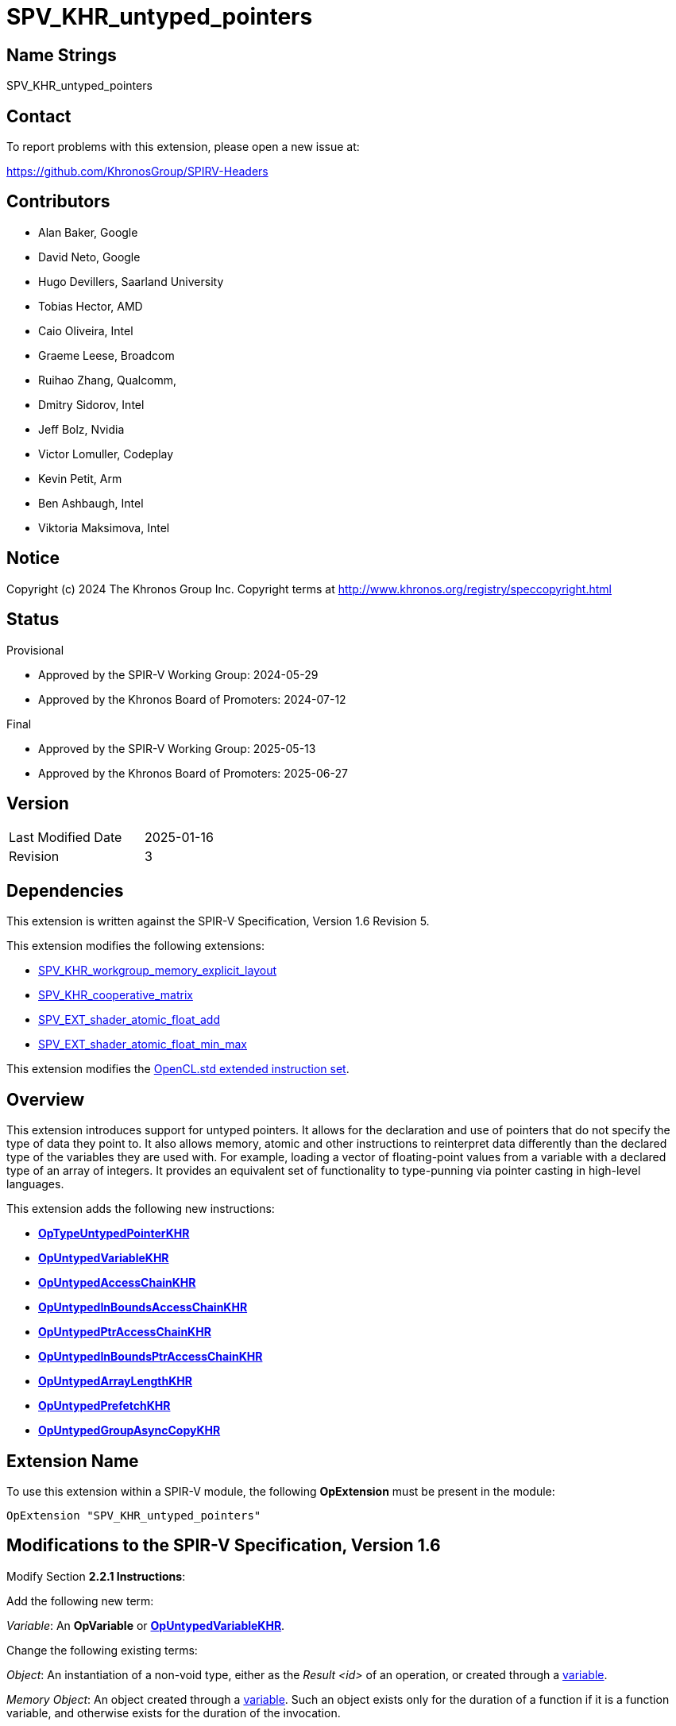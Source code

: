 SPV_KHR_untyped_pointers
========================

Name Strings
------------

SPV_KHR_untyped_pointers

Contact
-------

To report problems with this extension, please open a new issue at:

https://github.com/KhronosGroup/SPIRV-Headers

Contributors
------------

- Alan Baker, Google
- David Neto, Google
- Hugo Devillers, Saarland University
- Tobias Hector, AMD
- Caio Oliveira, Intel
- Graeme Leese, Broadcom
- Ruihao Zhang, Qualcomm,
- Dmitry Sidorov, Intel
- Jeff Bolz, Nvidia
- Victor Lomuller, Codeplay
- Kevin Petit, Arm
- Ben Ashbaugh, Intel
- Viktoria Maksimova, Intel

Notice
------

Copyright (c) 2024 The Khronos Group Inc. Copyright terms at
http://www.khronos.org/registry/speccopyright.html

Status
------

Provisional

- Approved by the SPIR-V Working Group: 2024-05-29
- Approved by the Khronos Board of Promoters: 2024-07-12

Final

- Approved by the SPIR-V Working Group: 2025-05-13
- Approved by the Khronos Board of Promoters: 2025-06-27

Version
-------

[width="40%",cols="25,25"]
|========================================
| Last Modified Date | 2025-01-16
| Revision           | 3
|========================================

Dependencies
------------

This extension is written against the SPIR-V Specification, Version 1.6
Revision 5.

This extension modifies the following extensions:

* https://github.khronos.org/SPIRV-Registry/extensions/KHR/SPV_KHR_workgroup_memory_explicit_layout.html[SPV_KHR_workgroup_memory_explicit_layout]
* https://github.khronos.org/SPIRV-Registry/extensions/KHR/SPV_KHR_cooperative_matrix.html[SPV_KHR_cooperative_matrix]
* https://github.khronos.org/SPIRV-Registry/extensions/EXT/SPV_EXT_shader_atomic_float_add.html[SPV_EXT_shader_atomic_float_add]
* https://github.khronos.org/SPIRV-Registry/extensions/EXT/SPV_EXT_shader_atomic_float_min_max.html[SPV_EXT_shader_atomic_float_min_max]

This extension modifies the https://registry.khronos.org/SPIR-V/specs/unified1/OpenCL.ExtendedInstructionSet.100.html[OpenCL.std extended instruction set].

Overview
--------

This extension introduces support for untyped pointers. It allows for the
declaration and use of pointers that do not specify the type of data they point
to. It also allows memory, atomic and other instructions to reinterpret data
differently than the declared type of the variables they are used with. For
example, loading a vector of floating-point values from a variable with a
declared type of an array of integers. It provides an equivalent set of
functionality to type-punning via pointer casting in high-level languages.

This extension adds the following new instructions:

* <<OpTypeUntypedPointerKHR,*OpTypeUntypedPointerKHR*>>
* <<OpUntypedVariableKHR,*OpUntypedVariableKHR*>>
* <<OpUntypedAccessChainKHR,*OpUntypedAccessChainKHR*>>
* <<OpUntypedInBoundsAccessChainKHR,*OpUntypedInBoundsAccessChainKHR*>>
* <<OpUntypedPtrAccessChainKHR,*OpUntypedPtrAccessChainKHR*>>
* <<OpUntypedInBoundsPtrAccessChainKHR,*OpUntypedInBoundsPtrAccessChainKHR*>>
* <<OpUntypedArrayLengthKHR,*OpUntypedArrayLengthKHR*>>
* <<OpUntypedPrefetchKHR,*OpUntypedPrefetchKHR*>>
* <<OpUntypedGroupAsyncCopyKHR,*OpUntypedGroupAsyncCopyKHR*>>

Extension Name
--------------

To use this extension within a SPIR-V module, the following *OpExtension* must
be present in the module:

----
OpExtension "SPV_KHR_untyped_pointers"
----

Modifications to the SPIR-V Specification, Version 1.6
------------------------------------------------------

Modify Section *2.2.1 Instructions*:

Add the following new term:

[[Variable]]'Variable': An *OpVariable* or <<OpUntypedVariableKHR,*OpUntypedVariableKHR*>>.

Change the following existing terms:

[[Object]]'Object': An instantiation of a non-void type, either as the 'Result
<id>' of an operation, or created through a <<Variable,variable>>.

[[MemoryObject]]'Memory Object': An object created through a
<<Variable,variable>>. Such an object exists only for the duration of a
function if it is a function variable, and otherwise exists for the duration of
the invocation.

[[MemoryObjectDeclaration]]'Memory Object Declaration': A
<<Variable,variable>>, or an *OpFunctionParameter* of <<PointerType,pointer
type>>, or the contents of a variable that holds either a pointer to the
*PhysicalStorageBuffer* storage class or an array of such pointers.

'Intermediate Object' or 'Intermediate Value' or 'Intermediate Result': An
object created by an operation (not memory allocated by a
<<Variable,variable>>) and dying on its last consumption.

Modify Section *2.2.2 Types*:

Add the following new term:

[[PointerType]]'Pointer Type': An *OpTypePointer* or <<OpTypeUntypedPointerKHR,*OpTypeUntypedPointerKHR*>>.

Changes the following existing terms:

[[PhysicalPointerType]]'Physical Pointer Type': A <<PointerType,pointer type>>
whose 'Storage Class' uses physical addressing according to the addressing
model.

[[VariablePointer]]'Variable Pointer': A pointer of logical
<<PointerType,pointer type>> that results from one of the following opcodes:

* *OpSelect*
* *OpPhi*
* *OpFunctionCall*
* *OpPtrAccessChain*
* <<OpUntypedPtrAccessChainKHR,*OpUntypedPtrAccessChainKHR*>>
* *OpLoad*
* *OpConstantNull*

Additionally, any *OpAccessChain*, *OpInBoundsAccessChain*,
<<OpUntypedAccessChainKHR,*OpUntypedAccessChainKHR*>>,
<<OpUntypedInBoundsAccessChainKHR,*OpUntypedInBoundsAccessChainKHR*>> or
*OpCopyObject* that takes a variable pointer as an operand also produces a
variable pointer.  An *OpFunctionParameter* of <<PointerType,pointer type>> is
a variable pointer if any *OpFunctionCall* to the function statically passes a
variable pointer as the value of the parameter.

Modify Section *2.4 Logical Layout of a Module*:

Change references to OpVariable to <<Variable,variable>>.

Modify Section *2.16.1 Universal Validation Rules*:

Modify the list items under the following list item:

****
If neither the *VariablePointers* nor *VariablePointersStorageBuffer* capabilities
are declared, the following rules apply to logical pointer types:
****

Change:

****
*OpVariable* must not allocate an object whose type is or contains a logical pointer type.
****

To:

****
<<Variable,Variables>> must not allocate an object whose type is or contains a logical pointer type.
****

Change:

****
It is invalid for a pointer to be an operand to any instruction other than:

 * *OpLoad*

 * *OpStore*

 * *OpAccessChain*

 * *OpInBoundsAccessChain*

 * *OpFunctionCall*

 * *OpImageTexelPointer*

 * *OpCopyMemory*

 * *OpCopyObject*

 * *OpArrayLength*

 * all *OpAtomic* instructions

 * extended instruction-set instructions that are explicitly identified as taking pointer operands
****

To:

****
It is invalid for a pointer to be an operand to any instruction other than:

 * *OpLoad*
 
 * *OpStore*
 
 * *OpAccessChain*
 
 * *OpInBoundsAccessChain*
 
 * <<OpUntypedAccessChainKHR,*OpUntypedAccessChainKHR*>>
 
 * <<OpUntypedInBoundsAccessChainKHR,*OpUntypedInBoundsAccessChainKHR*>>
 
 * *OpFunctionCall*
 
 * *OpImageTexelPointer*
 
 * *OpCopyMemory*
 
 * *OpCopyObject*

 * *OpArrayLength*

 * <<OpUntypedArrayLengthHR,*OpUntypedArrayLengthKHR*>>
 
 * *OpCopyMemorySized*
 
 * all *OpAtomic* instructions
 
 * extended instruction-set instructions that are explicitly identified as taking pointer operands
****

Change:

****
It is invalid for a pointer to be the 'Result <id>' of any instruction other than:

 * *OpVariable*

 * *OpAccessChain*

 * *OpInBoundsAccessChain*

 * *OpFunctionParameter*

 * *OpImageTexelPointer*

 * *OpCopyObject*
****

To:

****
It is invalid for a pointer to be the 'Result <id>' of any instruction other than:

 * *OpVariable*

 * <<OpUntypedVariableKHR,*OpUntypedVariableKHR*>>

 * *OpAccessChain*

 * *OpInBoundsAccessChain*

 * <<OpUntypedAccessChainKHR,*OpUntypedAccessChainKHR*>>

 * <<OpUntypedInBoundsAccessChainKHR,*OpUntypedInBoundsAccessChainKHR*>>

 * *OpFunctionParameter*

 * *OpImageTexelPointer*

 * *OpCopyObject*
****

Change:

****
All indexes in *OpAccessChain* and *OpInBoundsAccessChain* that are *OpConstant* with
type of *OpTypeInt* with a signedness of 1 must not have their sign bit set.
****

To:

****
All indexes in *OpAccessChain*, *OpInBoundsAccessChain*,
<<OpUntypedAccessChainKHR,*OpUntypedAccessChainKHR*>> and
<<OpUntypedInBoundsAccessChainKHR,*OpUntypedInBoundsAccessChainKHR*>> that are
*OpConstant* with type of *OpTypeInt* with a signedness of 1 must not have
their sign bit set.
****

Modify the list items under the following list item:

****
If the *VariablePointers* or *VariablePointersStorageBuffer* capability is
declared, the following are allowed for logical pointer types:
****

Change:

****
If *OpVariable* allocates an object whose type is or contains a logical pointer
type, the 'Storage Class' operand of the *OpVariable* must be one of the
following:

 * *Function*

 * *Private*
****

To:

****
If a <<Variable,variable>> allocates an object whose type is or contains a logical pointer
type, the 'Storage Class' operand of the <<Variable,variable>> must be one of the
following:

 * *Function*

 * *Private*
****

Change:

****
A pointer can be a <<VariablePointer,variable pointer>> or an operand to one of:

 * *OpPtrAccessChain*

 * *OpPtrEqual*

 * *OpPtrNotEqual*

 * *OpPtrDiff*
****

To:

****
A pointer can be a <<VariablePointer,variable pointer>> or an operand to one of:

 * *OpPtrAccessChain*

 * <<OpUntypedPtrAccessChainKHR,*OpUntypedPtrAccessChainKHR*>>

 * *OpPtrEqual*

 * *OpPtrNotEqual*

 * *OpPtrDiff*
****

Change:

****
The instructions *OpPtrEqual* and *OpPtrNotEqual* can be used only if the
'Storage Class' of the operands *OpTypePointer* declaration:
****

To:

****
The instructions *OpPtrEqual* and *OpPtrNotEqual* can be used only if the
'Storage Class' of the operands <<PointerType,pointer type>> declaration:
****

Modify the list items under the following list item:

****
A <<VariablePointer,variable pointer>> must not:
****

Change:

****
be an operand to an *OpArrayLength* instruction
****

To:

****
be an operand to an *OpArrayLength* or <<OpUntypedArrayLengthKHR,*OpUntypedArrayLengthKHR*>> instruction
****

Modify the list items under the following list item:

****
Physical Storage Buffer
****

Change:

****
*OpVariable* must not use the *PhysicalStorageBuffer* storage class.
****

To:

****
<<Variable,Variables>> must not use the *PhysicalStorageBuffer* storage class.
****

Change:

****
Any pointer value whose storage class is *PhysicalStorageBuffer* and that points
to a matrix, an array of matrices, or a row or element of a matrix must be the
result of an *OpAccessChain* or *OpPtrAccessChain* instruction whose 'Base' operand
is a structure type (or recursively must be the result of a sequence of only
access chains from a structure to the final value).
Such a pointer must only be used as the 'Pointer' operand to *OpLoad* or *OpStore*.
****

To:

****
Any pointer value whose storage class is *PhysicalStorageBuffer* and that
points to a matrix, an array of matrices, or a row or element of a matrix must
be the result of an access chain instruction whose 'Base' (or 'Base Type' for
untyped pointers) operand is a structure type (or recursively must be the
result of a sequence of only access chains from a structure to the final
value).
Such a pointer must only be used as the 'Pointer' operand to *OpLoad* or *OpStore*.
****

Modify the list items under the following list item:

****
Global (Module Scope) Variables
****

Change:

****
A module-scope *OpVariable* with an 'Initializer' operand must not be decorated
with the *Import* *Linkage Type*.
****

To:

****
A module-scope <<Variable,variable>> with an 'Initializer' operand must not be decorated
with the *Import* *Linkage Type*.
****


Changes list items under the following list item:

****
The capabilities *StorageBuffer16BitAccess*, *UniformAndStorageBuffer16BitAccess*,
*StoragePushConstant16*, and *StorageInputOutput16* do not generally add 16-bit
operations. Rather, they add only the following specific abilities:
****

Change:

****
A structure containing a 16-bit member can be an operand to *OpArrayLength*.
****

To:

****
A structure containing a 16-bit member can be an operand to *OpArrayLength* or <<OpUntypedArrayLengthKHR,*OpUntypedArrayLengthKHR*>>.
****

Add the following list items:

****
* The 'Data Type' of an <<OpUntypedVariableKHR,*OpUntypedVariableKHR*>> may
contain a 16-bit scalar, a 16-bit vector, or a composite containing 16-bit
members.
* The 'Base Type' of an <<OpUntypedAccessChainKHR,*OpUntypedAccessChainKHR*>>,
<<OpUntypedInBoundsAccessChainKHR,*OpUntypedInBoundsAccessChainKHR*>>, or
<<OpUntypedPtrAccessChainKHR,*OpUntypedPtrAccessChainKHR*>> may contain a 16-bit
scalar, a 16-bit vector, or a composite containing 16-bit members.
* In *OpCopyMemorySized*, the runtime-value of 'Size' may be a multiple of two.
****

Change list items under the following list item:

****
The capabilities *StorageBuffer8BitAccess*, *UniformAndStorageBuffer8BitAccess*,
and *StoragePushConstant8*, do not generally add 8-bit operations. Rather, they
add only the following specific abilities:
****

Change:

****
A structure containing a 8-bit member can be an operand to *OpArrayLength*.
****

To:

****
A structure containing a 8-bit member can be an operand to *OpArrayLength* or <<OpUntypedArrayLengthKHR,*OpUntypedArrayLengthKHR*>>.
****

Add the following list items:

****
* The 'Data Type' of an <<OpUntypedVariableKHR,*OpUntypedVariableKHR*>> may
contain a 8-bit scalar, a 8-bit vector, or a composite containing 8-bit
members.
* The 'Base Type' of an <<OpUntypedAccessChainKHR,*OpUntypedAccessChainKHR*>>,
<<OpUntypedInBoundsAccessChainKHR,*OpUntypedInBoundsAccessChainKHR*>>, or
<<OpUntypedPtrAccessChainKHR,*OpUntypedPtrAccessChainKHR*>> may contain a 8-bit
scalar, a 8-bit vector, or a composite containing 8-bit members.
* In *OpCopyMemorySized*, the runtime-value of 'Size' may be any number of bytes.
****

Modify Section *2.16.2 Validation Rules for Shader Capabilities*:

Add the following:

****
* Untyped pointers
** The 'Data Type' in <<OpUntypedVariableKHR,*OpUntypedVariableKHR*>>, or the
   'Base Type' in <<OpUntypedAccessChainKHR,*OpUntypedAccessChainKHR*>>,
   <<OpUntypedInBoundsAccessChainKHR,*OpUntypedInBoundsAccessChainKHR*>> or
   <<OpUntypedPtrAccessChainKHR,*OpUntypedPtrAccessChainKHR*>> must not be a
   matrix type if the 'Storage Class' is required to be explicitly laid out.
** *Workgroup* 'Storage Class' must be explcitly laid out when used with
   <<UntypedPointers,untyped pointers>>.
****

Modify the list items under the following list item:

****
Type Rules:
****

Change:

****
All declared types are restricted to those types that are, or are contained
within, valid types for an *OpVariable* 'Result Type' or an *OpTypeFunction* 'Return
Type'.
****

To:

****
All declared types are restricted to those types that are, or are contained
within, valid types for an *OpVariable* 'Result Type', an
<<OpUntypedVariableKHR,*OpUntypedVariableKHR*>> 'Data Type',
or an *OpTypeFunction* 'Return Type'.
****

Change:

****
Aggregate types for intermediate objects are restricted to those types that are
a valid Type of an *OpVariable* 'Result Type' in the global storage classes.
****

To:

****
Aggregate types for intermediate objects are restricted to those types that are
a valid Type of an *OpVariable* 'Result Type', or an
<<OpUntypedVariableKHR,*OpUntypedVariableKHR*>> 'Data Type' in the global
storage classes.
****

Modify Section *2.17 Universal Limits*:

Change the table entry:

****
Indexes for *OpAccessChain*, *OpInBoundsAccessChain*, *OpPtrAccessChain*,
*OpInBoundsPtrAccessChain*, *OpCompositeExtract*, and *OpCompositeInsert*
****

To:

****
Indexes for *OpAccessChain*, *OpInBoundsAccessChain*, *OpPtrAccessChain*,
*OpInBoundsPtrAccessChain*, *OpCompositeExtract*, *OpCompositeInsert*,
<<OpUntypedAccessChainKHR,*OpUntypedAccessChainKHR*>>,
<<OpUntypedInBoundsAccessChainKHR,*OpUntypedInBoundsAccessChainKHR*>>,
<<OpUntypedPtrAccessChainKHR,*OpUntypedPtrAccessChainKHR*>>, and
<<OpUntypedInBoundsPtrAccessChainKHR,*OpUntypedInBoundsPtrAccessChainKHR*>>
****

Modify Section *2.18 Memory Model*:

Change references to *OpVariable* to <<Variable,variable>>.

[[UntypedPointer]]
Add a new section at the end of Section *2 Specification* titled *Untyped Pointers*:

*OpTypePointer* includes the data type of the memory that it points to as an
operand of the type-declaration. Logical pointer types of type *OpTypePointer*
are strongly typed. That is, the data they point to cannot be reinterpreted as
another type in memory. Physical pointer types of type *OpTypePointer* are
*not* strongly typed as *OpBitcast* can be used to cast from one representation
to another. Unlike, *OpTypePointer*, <<OpTypeUntypedPointerKHR,*OpTypeUntypedPointerKHR*>>
does *not* encode the type of data that it points to. This means that
interpretation of the data type is left to instructions that utilize the
pointer.

Each untyped instruction (*OpUntyped...*) has an operand that specifies how the
data should be interpreted (e.g. 'Base Type' in
<<OpUntypedAccessChainKHR,*OpUntypedAccessChainKHR*>>). Also,
<<OpUntypedAccessChainKHR,*OpUntypedAccessChainKHR*>>,
<<OpUntypedInBoundsAccessChainKHR,*OpUntypedInBoundsAccessChainKHR*>>,
<<OpUntypedPtrAccessChainKHR,*OpUntypedPtrAccessChainKHR*>>, and
<<OpUntypedInBoundsPtrAccessChainKHR,*OpUntypedInBoundsPtrAccessChainKHR*>>
may take either a typed or untyped pointer as the 'Base' operand. This
facilitates translations from high-level languages as it can localize where
untyped pointers appear in syntax evaluation.

When memory accessed via instructions have a pointer operand with type
<<OpTypeUntypedPointerKHR,*OpTypeUntypedPointerKHR*>> (e.g. *OpLoad* or atomic
instructions), the interpreted data type is specified by the 'Result Type' if
it exists. The intepreted data type for instructions without a 'Result Type'
(e.g. *OpStore*) comes from the type of the operand of the object being stored.
*OpCopyMemorySized* interprets the data as an array of 8-bit integers.

When an instruction accesses memory via an untyped pointer for storage class
'S' and with interpreted data type 'T', the instruction behaves as if the
pointer were of type *OpTypePointer* having Storage Class 'S' and Type 'T'.
That is, the instruction will access exactly the same memory locations and
interpret the data there as if using the corresponding strongly typed pointer.

Modify Section *3.7 Storage Class*:

Add <<OpTypeUntypedPointerKHR,*OpTypeUntypedPointerKHR*>> and
<<OpUntypedVariableKHR,*OpUntypedVariableKHR*>> to the list of "Used by"
instructions.

Modify Section *3.20 Decoration*:

Change references to *OpVariable* to <<Variable,variable>>.

Modify Section *3.21 BuiltIn*:

Change references to *OpVariable* to <<Variable,variable>>.

Modify Section *3.31 Capability*:

Change references to *OpTypePointer* to <<PointerType,pointer type>>.

Add the following rows to the table:

--
[options="header"]
|===
2+^| Capability | Implicitly Declares
| 4473 | *UntypedPointersKHR* +
 +
Enables the use of untyped pointers. |
|===
--

Modify Section *3.37 Instructions*:

In the following instructions, change references to *OpVariable* to <<Variable,variable>>:

* *OpDecorateId*
* *OpEntryPoint*
* *OpTypeBool*
* *OpSpecConstantOp*

Add the following opcodes that are valid with the *Kernel* capability in *OpSpecConstantOp*:

* <<OpUntypedAccessChainKHR,*OpUntypedAccessChainKHR*>>
* <<OpUntypedInBoundsAccessChainKHR,*OpUntypedInBoundsAccessChainKHR*>>
* <<OpUntypedPtrAccessChainKHR,*OpUntypedPtrAccessChainKHR*>>
* <<OpUntypedInBoundsPtrAccessChainKHR,*OpUntypedInBoundsPtrAccessChainKHR*>>

Change the description of 'Result Type' in *OpImageTexelPointer* to:

****
'Result Type' must be a <<PointerType,pointer type>> whose 'Storage Class' is *Image*. If it is an
*OpTypePointer* type, its 'Type' operand must be a numerical scalar type or *OpTypeVoid*.
****

Change the description of 'Image' in *OpImageTexelPointer* to:
****
The type of 'Image' must be a <<PointerType, pointer type>>.
If the type of 'Image' is *OpTypePointer*:

* It must point to an *OpTypeImage*.
* The 'Sampled Type' of the type of 'Image' must be the same as the 'Type' pointed to by 'Result Type'.
* The 'Dim' operand of 'Type' must not be *SubpassData*.
****

Change the description of 'Result Type' in *OpLoad* to:
****
'Result Type' is the type of the loaded object.
It must be a type with fixed size; i.e., it must not be, nor include, any OpTypeRuntimeArray types.
If 'Pointer' is required to be accessed with explicitly laid out types, then 'Result Type' must also be explicitly laid out.
****

Change the description of 'Pointer' in *OpLoad* to:

****
'Pointer' is the pointer to load through.
Its type must be a <<PointerType,pointer type>>.
If its type is *OpTypePointer*, the 'Type' operand must be the same as 'Result Type'.
****

Change the description of 'Pointer' in *OpStore* to:

****
'Pointer' is the pointer to store through.
Its type must be a <<PointerType,pointer type>>.
If its type is *OpTypePointer*, the 'Type' operand must be the same as the type
of 'Object'.
****

Change the description of 'Object' in *OpStore* to:
****
'Object' is the object to store. If 'Pointer' is required to be accessed with explicitly laid out types, then the type of 'Object' must be explicitly laid out.
****

Change the description of *OpCopyMemory* to:

****
Copy from the memory pointed to by 'Source' to the memory pointed to by 'Target'.
Both operands must be pointers and at least one must be an *OpTypePointer* type.
If either 'Source' or 'Target' has type of *OpTypePointer*, the '<id> Type'
operand must be non-void.
If both 'Source' and 'Target' have a type of *OpTypePointer*, they must have
the '<id> Type' operand.
Matching Storage Class is not required.
The amount of memory copied is the size of the type pointed to by an operand
with a type of *OpTypePointer*.
The copied type must have a fixed size; i.e., it must not be, nor include, any
*OpTypeRuntimeArray* types.

If present, any 'Memory Operands' must begin with a memory operand literal. If
not present, it is the same as specifying the memory operand *None*. Before
*version 1.4*, at most one memory operands mask can be provided. Starting with
*version 1.4* two masks can be provided, as described in *Memory Operands*. If no
masks or only one mask is present, it applies to both 'Source' and 'Target'. If two
masks are present, the first applies to 'Target' and must not include
*MakePointerVisible*, and the second applies to 'Source' and must not include
*MakePointerAvailable*.
****

Add the enabling capability *UntypedPointersKHR* to *OpCopyMemorySized*.

Change the restrictions on 'Operand 1' and 'Operand 2' in *OpPtrEqual* and *OpPtrNotEqual* to:

****
The 'Storage Class' operand of the type of both 'Operand 1' and 'Operand 2' must match.
If the types of 'Operand 1' and 'Operand 2' are *OpTypePointer*, they must be the same type.
****

Change the restriction on 'Operand 1' and 'Operand 2' in *OpPtrDiff* to:

****
The types of 'Operand 1' and 'Operand 2' must be the same *OpTypePointer* or
*OpTypeUntypedPointerKHR*. If the types of 'Operand 1' and 'Operand 2' are
*OpTypePointer*, they must point to a type that can be aggregated into an array.
For an array of length 'L', 'Operand 1' and 'Operand 2' can point to any
element in the range '[0, L]', where element 'L' is outside the array but has a
representative address computed with the same stride as elements in the array.
Additionally, 'Operand 1' must be a valid 'Base' operand of *OpPtrAccessChain*,
<<OpUntypedPtrAccessChainKHR,*OpUntypedPtrAccessChainKHR*>>,
*OpInBoundsPtrAccessChain*, or
<<OpUntypedInBoundsPtrAccessChainKHR,*OpUntypedInBoundsPtrAccessChainKHR*>>.
Behavior is undefined if 'Operand 1' and 'Operand 2' are not pointers to
element numbers in '[0, L]' in the same array. If 'Operand 1' and 'Operand 2' are
<<OpTypeUntypedPointerKHR,*OpTypeUntypedPointerKHR*>>, the array is interpreted as
an array of 8-bit integers.
****

Change the description of 'Result Type' in *OpPtrCastToGeneric* to:

****
'Result Type' must be a <<PointerType,pointer type>>. Its 'Storage Class' must be *Generic*.
****

Change the description of *OpGenericCastToPtr* to:

****
Convert a pointer’s 'Storage Class' to a non-*Generic* class.

'Result Type' must be a <<PointerType,pointer type>>. Its 'Storage Class' must be
*Workgroup*, *CrossWorkgroup*, or *Function*.

'Pointer' must point to the *Generic* Storage Class.

If 'Result Type' and the type of 'Pointer' are *OpTypePointer*, they must point to the same type.
****

Change the description of *OpGenericCastToPtrExplicit* to:

****
Attempts to explicitly convert 'Pointer' to 'Storage' storage-class pointer value.

'Result Type' must be a <<PointerType,pointer type>>. Its 'Storage Class' must be 'Storage'.

The type of 'Pointer' must be a <<PointerType,pointer type>>. 'Pointer' must point to the
*Generic* Storage Class. If the cast fails, the instruction result is an
*OpConstantNull* pointer in the 'Storage' Storage Class.

If 'Result Type' and the type of 'Pointer' are *OpTypePointer*, they must point to the same type.

'Storage' must be one of the following literal values from Storage Class:
*Workgroup*, *CrossWorkgroup*, or *Function*.
****

Change the description of *OpBitcast* to:

****
Bit pattern-preserving type conversion.

'Result Type' must be a <<PointerType,pointer type>>, or a scalar or vector of numerical-type.

The type of 'Operand' must be a <<PointerType,pointer type>>, or a scalar or vector of
numerical-type.
It must be a different type than 'Result Type'.

Before *version 1.5*: If either 'Result Type' or 'Operand' is a pointer, the other
must be a pointer or an integer scalar. 
Starting with *version 1.5*: If either 'Result Type' or 'Operand' is a pointer, the
other must be a pointer, an integer scalar, or an integer vector.

If both 'Result Type' and the type of 'Operand' are pointers, they both must point into the same storage class.

Behaviour is undefined if the storage class of 'Result Type' does not match the
used by the operation that produced the value of 'Operand'.

If 'Result Type' has the same number of components as 'Operand', they must also
have the same component width, and results are computed per component.

If 'Result Type' has a different number of components than 'Operand', the total
number of bits in 'Result Type' must equal the total number of bits in 'Operand'.
Let 'L' be the type, either 'Result Type' or 'Operand'’s type, that has the larger
number of components. Let 'S' be the other type, with the smaller number of
components. The number of components in 'L' must be an integer multiple of the
number of components in 'S'. The first component (that is, the only or
lowest-numbered component) of 'S' maps to the first components of 'L', and so on,
up to the last component of 'S' mapping to the last components of 'L'. Within this
mapping, any single component of 'S' (mapping to multiple components of 'L') maps
its lower-ordered bits to the lower-numbered components of 'L'.
****

Change the description of 'Pointer' in *OpLifetimeStart* and *OpLifetimeStop* to:

****
'Pointer' is a pointer to the object whose lifetime is starting/ending.
Its type must be a <<PointerType,pointer type>> with Storage Class *Function*.
****

Change the description of 'Pointer' in *OpAtomicLoad* to:

****
'Pointer' is the pointer to the memory to read.
Its type must be a <<PointerType,pointer type>>.
If its type is *OpTypePointer*, the type of the value pointed to by Pointer
must be the same as 'Result Type'.
****

Change the description of 'Pointer' in *OpAtomicStore* to:

****
'Pointer' is the pointer to the memory to write.
Its type must be a <<PointerType,pointer type>>.
If its type is *OpTypePointer*, the type it points to must be a scalar of
integer type or floating-point type.
****

Change the description of 'Value' in *OpAtomicExchange* to:

****
The type of 'Value' must be the same as 'Result Type'.
The type of 'Pointer' must be a <<PointerType,pointer type>>.
If it is *OpTypePointer*,  the type of the value pointed to by 'Pointer' must
be the same as 'Result Type'.
****

Change the description of 'Value' in *OpAtomicCompareExchange* to:

****
The type of 'Value' must be the same as 'Result Type'.
The type of 'Pointer' must be a <<PointerType,pointer type>>.
If its type is *OpTypePointer*, the type of the value pointed to by 'Pointer'
must be the same as 'Result Type'.
This type must also match the type of 'Comparator'.
****

Change the description of 'Value' in *OpAtomicIIncrement*, *OpAtomicIDecrement*,
*OpAtomicIAdd*, *OpAtomicISub*, *OpAtomicSMin*, *OpAtomicUMin*, *OpAtomicSMax*,
*OpAtomicUMax*, *OpAtomicAnd*, *OpAtomicOr*, and *OpAtomicXor* to:

****
The type of 'Value' must be the same as 'Result Type'.
The type of 'Pointer' must be a <<PointerType,pointer type>>.
If its type is *OpTypePointer*, the type of the value pointed to by 'Pointer'
must be the same as 'Result Type'.
****

Change the description of 'Pointer' in *OpAtomicFlagTestAndSet* and *OpAtomicFlagClear*:
****
The type of 'Pointer' must be a <<PointerType,pointer type>>.
If its type is *OpTypePointer*, it must point to a 32-bit integer type representing an atomic flag.
****

Add the following instruction to Section *3.37.6 Type-Declaration Instructions*:

[cols="4"]
|===
3+| [[OpTypeUntypedPointerKHR]]*OpTypeUntypedPointerKHR* +
 +
Declare a new pointer type.
Similar to *OpTypePointer*, but does not require a pointee type. +
 +
'Storage Class' is the Storage Class of the memory holding object pointed to. Refer to the client API for allowed storage classes. 1+| Capability: +
*UntypedPointersKHR*
| 3 | 4417 | 'Result <id>' | 'Storage Class'
|===

Add the following instructions to Section *3.37.8 Memory Instructions*:

[cols="7"]
|===
5+| [[OpUntypedVariableKHR]]*OpUntypedVariableKHR* +
 +
Allocate an object in memory, resulting in a pointer to it.
Similar to *OpVariable*, but the allocated type is optionally provided via the 'Data Type' operand instead via the pointee type of the 'Result Type'. +
 +
'Result Type' must be an *OpTypeUntypedPointerKHR*. +
 +
'Storage Class' is the Storage Class of the memory holding the object.
It must not be *Generic*.
It must be the same storage class as the 'Storage Class' operand of the 'Result Type'. +
 +
'Data Type' is optional. It is the type of the object in memory.
'Data Type' must be specified if 'Storage Class' is *Function*, *Private*, or *Workgroup*.
Refer to the client API for other storage classes.
If 'Storage Class' is required to be explicitly laid out, then 'Data Type' must be explicitly laid out. +
 +
'Initializer' is optional. If 'Initializer' is present, it will be the initial value of the variable’s memory content.
'Initializer' must be an '<id>' from a constant instruction or a global (module scope) <<Variable,variable>>. 'Initializer' must have the same type as 'Data Type'. 2+| Capability: +
*UntypedPointersKHR*
| 5 + variable | 4418 | '<id> Result Type' | 'Result <id>' | 'Storage Class' | Optional '<id> Data Type' | Optional '<id> Initializer'
|===

[cols="7"]
|===
5+| [[OpUntypedAccessChainKHR]]*OpUntypedAccessChainKHR* +
 +
Has the same semantics as *OpAccessChain*, with the following additions: +
- 'Result Type' must be an <<OpTypeUntypedPointerKHR,*OpTypeUntypedPointerKHR*>>. Its 'Storage Class' operand must be the same Storage Class as 'Base'. +
- a 'Base Type' operand. It must be a non-pointer type-declaration instruction.
    If 'Base' is required to be accessed with explicitly laid out types, then 'Base Type' must also be explicitly laid out.
   'Base Type' must not contain an array of structure type decorated with *Block* or *BufferBlock* unless 'Base' is a <<Variable,variable>> whose data type is that array type.
   The data type of the 'Base' <<Variable,variable>> must not contain an array of structure type decorated with *Block* or *BufferBlock* unless 'Base Type' is that array type. +
- the type of 'Base' must be a <<PointerType,pointer type>>. +
- 'Indexes' walk the type hierarchy of 'Base Type' instead of 'Base'. 2+| Capability: +
*UntypedPointersKHR*
| 5 + variable | 4419 | '<id> Result Type' | 'Result <id>' | '<id> Base Type' | '<id> Base' | '<id>, <id>, ...' +
'Indexes'
|===

[cols="7"]
|===
5+| [[OpUntypedInBoundsAccessChainKHR]]*OpUntypedInBoundsAccessChainKHR* +
 +
Has the same semantics as <<OpUntypedAccessChainKHR,*OpUntypedAccessChainKHR*>>, with the addition that the resulting pointer is known to point within the base object. 2+| Capability: +
*OpUntypedPointersKHR*
| 5 + variable | 4420 | '<id> Result Type' | 'Result <id>' | '<id> Base Type' | '<id> Base' | '<id>, <id>, ...' +
'Indexes'
|===

[cols="8"]
|===
6+| [[OpUntypedPtrAccessChainKHR]]*OpUntypedPtrAccessChainKHR* +
 +
Has the same semantics as *OpPtrAccessChain*, with the following additions: +
- 'Result Type' must be an <<OpTypeUntypedPointerKHR,*OpTypeUntypedPointerKHR*>>. Its 'Storage Class' operand must be the same Storage Class as 'Base'. +
- a 'Base Type' operand. It must be a type-declaration instruction. If 'Base' is required to be accessed with explicitly laid out types, then 'Base Type' must also be explicitly laid out. +
- the type of 'Base' must be a <<PointerType,pointer type>>. If the 'Storage Class' is required to be explcitly laid out, then the type of 'Base' must be decorated with *ArrayStride*.  +
- 'Element' is used to generate an <<OpUntypedAccessChainKHR,*OpUntypedAccessChainKHR*>> 'Base'. +
- 'Indexes' walk the type hierarchy of 'Base Type' instead of 'Base'.

If 'Base Type' is a structure decorated with *Block* or *BufferBlock* and the value of 'Element' is not zero then behavior is undefined.
2+| Capability: *UntypedPointersKHR*
| 6 + variable | 4423 | '<id> Result Type' | 'Result <id>' | '<id> Base Type' | '<id> Base' | '<id> Element' | '<id>, <id>, ...' +
'Indexes'
|===

[cols="8"]
|===
6+| [[OpUntypedInBoundsPtrAccessChainKHR]]*OpUntypedInBoundsPtrAccessChainKHR* +
 +
Has the same semantics as <<OpUntypedPtrAccessChainKHR,*OpUntypedPtrAccessChainKHR*>>, with the addition that the resulting pointer is known to point within the base object. 2+| Capability: +
*UntypedPointersKHR*
| 6 + variable | 4424 | '<id> Result Type' | 'Result <id>' | '<id> Base Type' | '<id> Base' | '<id> Element' | '<id>, <id>, ...' +
'Indexes'
|===

[cols="7"]
|===
5+| [[OpUntypedArrayLengthKHR]]*OpUntypedArrayLengthKHR* +
 +
Length of a run-time array. +
 +
'Result Type' must be an *OpTypeInt* with 32-bit 'Width' and 0 'Signedness'. +
 +
'Structure' must be an explcitly laid out *Block*-decorated *OpTypeStruct* whose last member is a run-time array. +
 +
The type of 'Pointer' must be a <<PointerType,pointer type>>.
'Pointer' must have the same value as a descriptor.
That is, the value must be the same as a <<Variable,variable>> decorated with *DescriptorSet* and *Binding* or an element in such a variable when the data type is an array of *Block*-decorated structures. +
 +
'Array member' is an unsigned 32-bit integer index of the last member of 'Structure'. That member’s type must be from *OpTypeRuntimeArray*. 2+| Capability: +
*UntypedPointersKHR*
| 7 | 4425 | '<id> Result Type' | 'Result <id>' | '<id> Structure' | '<id> Pointer' | 'Literal Array member'
|===

[cols="8"]
|===
6+| [[OpUntypedPrefetchKHR]]*OpUntypedPrefetchKHR* +
 +
Prefetch *Num Bytes* bytes of data from *Pointer* into the global cache.
This instruction does not affect the functionality of the module. +
 +
The type of 'Pointer' must be a <<PointerType,pointer>> whose 'Storage Class' is *CrossWorkgroup*. +
 +
'Num Bytes' is the number of bytes to prefetch. Its type must be an integer scalar. +
 +
'RW' is optional.
If 'RW' is present, it specifies whether the fetch should be for a read or write.
It must be a constant instruction with an integer scalar type.
The value must be either 0 (for read) or 1 (for write). +
 +
'Locality' is optional.
If 'Locality' is present, it specifies the temporal locality for the caching.
It must be a constant instruction with an integer scalar type.
The value must be between 0 (for no locality) and 3 (for extreme locality) inclusive. +
 +
'Cache Type' is optional.
If 'Cache Type' is present, it specifies the type of cache.
It must be a constant instruction with an integer scalar type.
The value must be either 0 (for instruction cache) or 1 (for data cache). +
 +
The default values of all 'RW', 'Locality', and 'Cache Type' operands are implementation defined. +
 +
If 'memory operands' is specified, it must begin with a Memory Operand literal.
If not present, it is the same as specifying Memory Operand *None*. +
 +
Either all optional operands must be specified or none must be specified. 2+| Capability: +
*UntypedPointersKHR*
| 4+ | 4426 | '<id> Pointer' | '<id> Num Bytes' | Optional '<id> RW' | Optional '<id> Locality' | Optional '<id> Cache Type' | Optional 'memory operands'
|===

[cols="13"]
|===
10+| [[OpUntypedGroupAsyncCopyKHR]]*OpUntypedGroupAsyncCopyKHR*
 +
Perform an asynchronous group copy of 'Element Num Bytes' &times; 'Num Elements' bytes from 'Source' to 'Destination'.
The asynchronous copy is performed by all invocations in a group. +
 +
This instruction results in an event object that can be used by *OpGroupWaitEvents* to wait for the async copy to finish. +
 +
Behavior is undefined unless all invocations within 'Execution' execute the same dynamic instance of this instruction. +
 +
'Result Type' must be an *OpTypeEvent* object. +
 +
'Destination' must be a pointer of type <<OpUntypedPointerKHR,*OpUntypedPointerKHR*>>. +
 +
'Destination' pointer 'Storage Class' must be *Workgroup* or *CrossWorkgroup*. +
 +
'Source' must be a pointer of type <<OpUntypedPointerKHR,*OpUntypedPointerKHR*>>. +
 +
If 'Destination' pointer 'Storage Class' is *Workgroup*, the 'Source' pointer 'Storage Class' must be *CrossWorkgroup*.
In this case 'Stride' defines the stride in bytes when reading from 'Source' pointer. +
 +
If 'Destination' pointer 'Storage Class' is *CrossWorkgroup*, the 'Source' pointer *Storage Class* must be *Workgroup*.
In this case 'Stride' defines the stride in bytes when writing each element to 'Destination' pointer. +
 +
'Stride', 'Num Bytes', and 'NumElements' must be a 32-bit integer type scalar if the addressing model is *Physical32* and 64 bit integer type scalar if the Addressing Model is *Physical64*. +
 +
'Event' must have a type of *OpTypeEvent*. +
 +
'Event' can be used to associate the copy with a previous copy allowing an event to be shared by multiple copies.
Otherwise 'Event' should be an *OpConstantNull*. +
 +
If 'Event' is not *OpConstantNull*, the result is the event object supplied by the 'Event' operand. +
 +
If present, 'Destination memory operands' and 'Source memory operands' must begin with a Memory Operand literal.
If not present, it is the same as specifying the Memory Operand *None*.
Either both memory operands must be specified or neither must be specified. 3+| Capability: +
*UntypedPointersKHR*
| 10+ | 4434 | '<id> Result Type' | 'Result <id>' | 'Scope <id> Execution' | '<id> Destination' | '<id> Source' | '<id> Element Num Bytes' | '<id> Num Elements' | '<id> Stride' | '<id> Event' | Optional 'Destination memory operands' | Optional 'Source memory operands'
|===


Modifications to the extension SPV_KHR_workgroup_memory_explicit_layout
-----------------------------------------------------------------------

Change:

****
If *WorkgroupMemoryExplicitLayoutKHR* capability is declared, for each entry point in the module

 * Either all or none of the *Workgroup* Storage Class variables in the entry point interface must point to struct types decorated with *Block*.

 * If more than one *Workgroup* Storage Class variable in the entry point interface point to a type decorated with *Block*, all of them must be decorated with *Aliased*.
****

To:

****
If *WorkgroupMemoryExplicitLayoutKHR* capability is declared, for each entry point in the module

 * Either all or none of the *Workgroup* Storage Class variables in the entry point
   interface must point to struct types decorated with *Block*.

 * If more than one *Workgroup* Storage Class variable in the entry point interface
   point to a type decorated with *Block*, all of them must be decorated with *Aliased*,
   unless the *UntypedPointersKHR* capability is declared. Only those variables
   decorated with *Aliased* may alias each other.

****

Change:

****
In addition to the above table, memory object declarations in the
*CrossWorkgroup*, *Function*, *Input*, *Output* or *Private* storage classes must also
have matching pointee types for aliasing to be present. The restriction also
applies for *Workgroup* storage class, except when
*WorkgroupMemoryExplicitLayoutKHR* capability is declared and the pointee types
are structs decorated with *Block*. In all other cases the decoration is ignored.
****

To:

****
In addition to the above table, memory object declarations in the
*CrossWorkgroup*, *Function*, *Input*, *Output* or *Private* storage classes must also
have matching pointee types for aliasing to be present. The restriction also
applies for *Workgroup* storage class, except when
*WorkgroupMemoryExplicitLayoutKHR* capability is declared and the pointee types
are structs decorated with *Block* or the pointer has the type
<<OpTypedUntypedPointerKHR,*OpTypeUntypedPointerKHR*>>. In all other cases the
decoration is ignored.
****

Modifications to the extension SPV_KHR_cooperative_matrix
---------------------------------------------------------

In the descriptions of *OpCooperativeMatrixLoadKHR* and
*OpCooperativeMatrixStoreKHR* change:

****
_Pointer_ is a pointer.
Its type must be an *OpTypePointer* whose _Type_ operand is a scalar or vector
type.
If the *Shader* capability was declared, _Pointer_ must point into an array and any
*ArrayStride* decoration on _Pointer_ is ignored.
****

To:

****
_Pointer_ is a pointer.
Its type must be a <<PointerType,pointer type>>.
If it is an *OpTypePointer*, its _Type_ operand must be a scalar or vector
type.
If the *Shader* capability was declared and _Pointer's_ type is
*OpTypePointer*, _Pointer_ must point into an array and any *ArrayStride*
decoration on _Pointer_ is ignored.
****

And, change:

****
_Stride_ further qualifies how matrix elements are laid out in memory.
It must be a scalar integer type and its exact semantics depend on
_MemoryLayout_.
****

To:

****
_Stride_ further qualifies how matrix elements are laid out in memory.
It must be a scalar integer type and its exact semantics depend on
_MemoryLayout_.
When the type of _Pointer_ is *OpTypePointer*, _Stride_ is specified in number
of elements based on the _Type_ operand of the pointer type.
When the type of _Pointer_ is *OpTypeUntypedPointerKHR*, _Stride_ is specified
in bytes.
****

Modifications to SPV_EXT_shader_float_atomic_add
------------------------------------------------

In the description of *OpAtomicFAddEXT*, change:

****
The type of 'Value' must be the same as 'Result Type'. The type of the value pointed to by 'Pointer' must be the same as 'Result Type'.
****

To:

****
The type of 'Value' must be the same as 'Result Type'. If the type of 'Pointer' is *OpTypePointer*, then type of the value it points to must be the same as 'Result Type'.
****

Modifications to SPV_EXT_shader_float_atomic_min_max
----------------------------------------------------

In the description of *OpAtomicFMaxEXT* and *OpAtomicFMinEXT*, change:

****
The type of 'Value' must be the same as 'Result Type'. The type of the value pointed to by 'Pointer' must be the same as 'Result Type'.
****

To:

****
The type of 'Value' must be the same as 'Result Type'. If the type of 'Pointer' is *OpTypePointer*, then type of the value it points to must be the same as 'Result Type'.
****

Modifications to the OpenCL.std extended instruction set
--------------------------------------------------------

Change the pointer naming conventions from:

****
* 'pointer(storage)' denotes an *OpTypePointer* which points to the 'storage' *Storage Class*.
** 'pointer(constant)' denotes an *OpTypePointer* which points to the *UniformConstant* *Storage Class*.
** 'pointer(generic)' denotes an *OpTypePointer* which points to the *Generic* *Storage Class*.
** 'pointer(global)' denotes an *OpTypePointer* which points to the *CrossWorkgroup* *Storage Class*.
** 'pointer(local)' denotes an *OpTypePointer* which points to the *Workgroup* *Storage Class*.
** 'pointer(private)' denotes an *OpTypePointer* which points to the *Function* *Storage Class*.
****

To:

****
* 'pointer(storage)' denotes an *OpTypePointer* or *OpTypeUntypedPointerKHR* which points to the 'storage' *Storage Class*.
** 'pointer(constant)' denotes an *OpTypePointer* or *OpTypeUntypedPointerKHR* which points to the *UniformConstant* *Storage Class*.
** 'pointer(generic)' denotes an *OpTypePointer* or *OpTypeUntypedPointerKHR* which points to the *Generic* *Storage Class*.
** 'pointer(global)' denotes an *OpTypePointer* or *OpTypeUntypedPointerKHR* which points to the *CrossWorkgroup* *Storage Class*.
** 'pointer(local)' denotes an *OpTypePointer* or *OpTypeUntypedPointerKHR* which points to the *Workgroup* *Storage Class*.
** 'pointer(private)' denotes an *OpTypePointer* or *OpTypeUntypedPointerKHR* which points to the *Function* *Storage Class*.
****

In the descriptions of the extended instructions, whenever a pointer operand is described as 'pointer(p1, p2, ...)' to 'data types', split the sentence into two as follows:
****
'operand' must be a 'pointer(p1, ...)'.
If it is a typed pointer, it must point to 'data types'.
****

This applies to the following instructions:

* 'ptr' in *fract*
* 'exp' in *frexp*
* 'signp' in *lgamma_r*
* 'iptr' in *modf*
* 'quo' in *remquo*
* 'cosval' in *sincos*
* 'p' in *vloadn*
* 'p' in *vstoren*
* 'p' in *vload_half*
* 'p' in *vload_halfn*
* 'p' in *vstore_half*
* 'p' in *vstore_half_r*
* 'p' in *vstore_halfn*
* 'p' in *vstore_halfn_r*
* 'p' in *vloada_halfn*
* 'p' in *vstorea_halfn*
* 'p' in *vstorea_halfn_r*
* 'format' in *printf*

In the above instructions any type matching rule that applies to a pointee type is only applied to typed pointers.
For untyped pointers, the instructions as if the it were an appropriate typed pointer.

Note: *prefetch* should be replaced with <<OpUntypedPrefetchKHR,*OpUntypedPrefetchKHR*>>.

Issues
------

. Should this extension modify any other extensions? +
+
--
*Resolved*

This extension modifies:

* SPV_KHR_workgroup_memory_explicit_layout
* SPV_KHR_cooperative_matrix
* SPV_EXT_shader_atomic_float_add
* SPV_EXT_shader_atomic_float_min_max
--

. Should this extension include pointer access chain equivalents? +
+
--
*Resolved*

*OpUntypedPtrAccessChainKHR* and
*OpUntypedInBoundsPtrAccessChainKHR* are not strictly necessary.
*OpUntypedAccessChainKHR* (or *OpUntypedInBoundsAccessChainKHR*) could be used
in place in all cases by changing the 'Base Type' to be an array instead of
just the element type; however, to simplify implementation transitions these
instructions are included.
--

. Should this extension modify any extended instructions? +
+
--
*Resolved*

This extension modifies the OpenCL.std extended instruction set.
GLSL.std.450 is not modified as the interpolation instructions operate on the
*Input* storage class and *FrexpStruct* and *ModfStruct* should be preferred to
the version that utilize pointers.
--

Revision History
----------------

[cols="4"]
|===
|Rev|Date|Author|Changes
|3|2025-01-16|Alan Baker a|Changes from provisional.

Change reference SPIR-V Specification to Version 1.6 Revision 5.

Allow untyped pointer operands to the following instructions:

  * *OpAtomicFAddEXT*
  * *OpAtomicFMaxEXT*
  * *OpAtomicFMinEXT*
  * *OpAtomicFlagTestAndSet*
  * *OpAtomicFlagClear*
  * *OpImageTexelPointer*

Allow untyped access chains in *OpSpecConstantOp*.

Add memory operands to *OpUntypedPrefetchKHR*.

Add the instruction *OpUntypedGroupAsyncCopyKHR*.

Update physical storage buffer validation rules.

Restrict the use of arrays of blocks with untyped access chains.

|2|2024-08-08|Kevin Petit|Clarify OpPtrDiff support
|1|2024-05-29|Alan Baker|Initial Revision
|===
